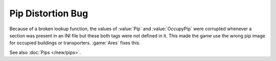 .. index::
  Pips; Pip distortion bug resolved
  Glitches; Wrong pips being used unexpectedly

==================
Pip Distortion Bug
==================

Because of a broken lookup function, the values of :value:`Pip` and
:value:`OccupyPip` were corrupted whenever a section was present in an INI file
but these both tags were not defined in it. This made the game use the wrong pip
image for occupied buildings or transporters. :game:`Ares` fixes this.

See also :doc:`Pips </new/pips>`.

.. versionadded:: 0.4

